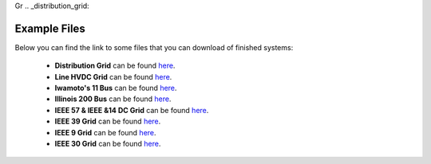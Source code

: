 Gr  .. _distribution_grid:

Example Files
==================
Below you can find the link to some files that you can download of finished systems:

 - **Distribution Grid** can be found `here <https://github.com/SanPen/GridCal/blob/master/Grids_and_profiles/grids/Some%20distribution%20grid.gridcal>`__.
 - **Line HVDC Grid** can be found `here <https://github.com/SanPen/GridCal/blob/master/Grids_and_profiles/grids/LineHVDCGrid.gridcal>`__.
 - **Iwamoto's 11 Bus** can be found `here <https://github.com/SanPen/GridCal/blob/master/Grids_and_profiles/grids/Iwamoto's%2011%20Bus.gridcal>`__.
 - **Illinois 200 Bus** can be found `here <https://github.com/SanPen/GridCal/blob/master/Grids_and_profiles/grids/Illinois%20200%20Bus.gridcal>`__.
 - **IEEE 57 & IEEE &14 DC Grid** can be found `here <https://github.com/SanPen/GridCal/blob/master/Grids_and_profiles/grids/IEEE57%2BIEEE14%20DC%20grid.gridcal>`__.
 - **IEEE 39 Grid** can be found `here <https://github.com/SanPen/GridCal/blob/master/Grids_and_profiles/grids/IEEE39.gridcal>`__.
 - **IEEE 9 Grid** can be found `here <https://github.com/SanPen/GridCal/blob/master/Grids_and_profiles/grids/IEEE%209%20Bus.gridcal>`__.
 - **IEEE 30 Grid** can be found `here <https://github.com/SanPen/GridCal/blob/master/Grids_and_profiles/grids/IEEE%2030%20Bus.gridcal>`__.

